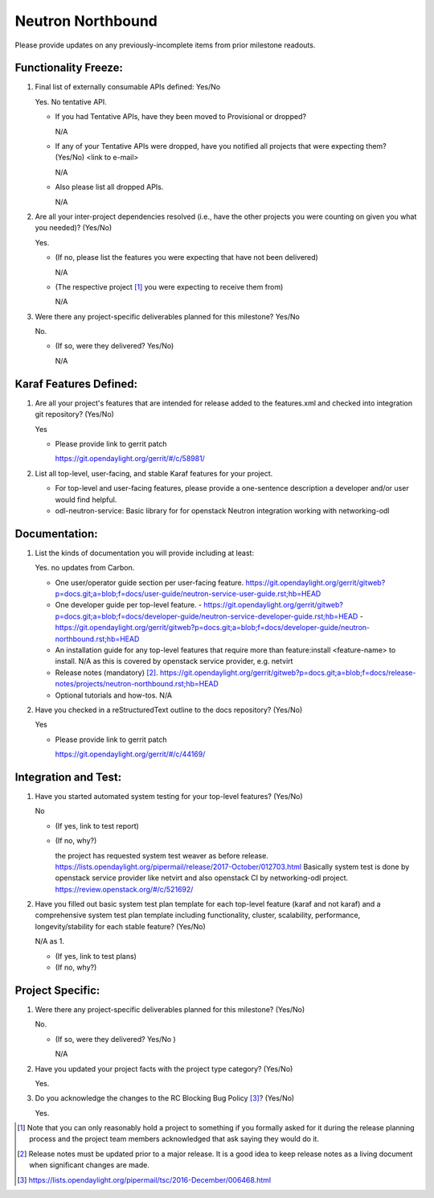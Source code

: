 ==================
Neutron Northbound
==================

Please provide updates on any previously-incomplete items from prior milestone
readouts.

Functionality Freeze:
---------------------

1. Final list of externally consumable APIs defined: Yes/No

   Yes. No tentative API.

   - If you had Tentative APIs, have they been moved to Provisional or dropped?

     N/A

   - If any of your Tentative APIs were dropped, have you notified all projects
     that were expecting them? (Yes/No) <link to e-mail>

     N/A

   - Also please list all dropped APIs.

     N/A

2. Are all your inter-project dependencies resolved (i.e., have the other
   projects you were counting on given you what you needed)? (Yes/No)

   Yes.

   - (If no, please list the features you were expecting that have not been delivered)

     N/A

   - (The respective project [1]_ you were expecting to receive them from)

     N/A

3. Were there any project-specific deliverables planned for this milestone?
   Yes/No

   No.

   - (If so, were they delivered? Yes/No)

     N/A


Karaf Features Defined:
-----------------------

1. Are all your project's features that are intended for release added to the
   features.xml and checked into integration git repository? (Yes/No)

   Yes

   - Please provide link to gerrit patch

     https://git.opendaylight.org/gerrit/#/c/58981/


2. List all top-level, user-facing, and stable Karaf features for your project.

   - For top-level and user-facing features, please provide a one-sentence
     description a developer and/or user would find helpful.

   - odl-neutron-service: Basic library for for openstack Neutron integration working with networking-odl



Documentation:
--------------

1. List the kinds of documentation you will provide including at least:

   Yes. no updates from Carbon.

   - One user/operator guide section per user-facing feature.
     https://git.opendaylight.org/gerrit/gitweb?p=docs.git;a=blob;f=docs/user-guide/neutron-service-user-guide.rst;hb=HEAD
   - One developer guide per top-level feature.
     - https://git.opendaylight.org/gerrit/gitweb?p=docs.git;a=blob;f=docs/developer-guide/neutron-service-developer-guide.rst;hb=HEAD
     - https://git.opendaylight.org/gerrit/gitweb?p=docs.git;a=blob;f=docs/developer-guide/neutron-northbound.rst;hb=HEAD
   - An installation guide for any top-level features that require more than
     feature:install <feature-name> to install.
     N/A as this is covered by openstack service provider, e.g. netvirt
   - Release notes (mandatory) [2]_.
     https://git.opendaylight.org/gerrit/gitweb?p=docs.git;a=blob;f=docs/release-notes/projects/neutron-northbound.rst;hb=HEAD
   - Optional tutorials and how-tos.
     N/A


2. Have you checked in a reStructuredText outline to the docs repository? (Yes/No)

   Yes

   - Please provide link to gerrit patch

     https://git.opendaylight.org/gerrit/#/c/44169/


Integration and Test:
---------------------

1. Have you started automated system testing for your top-level features?
   (Yes/No)

   No

   - (If yes, link to test report)
   - (If no, why?)

     the project has requested system test weaver as before release.
     https://lists.opendaylight.org/pipermail/release/2017-October/012703.html
     Basically system test is done by openstack service provider like netvirt and also
     openstack CI by networking-odl project.
     https://review.openstack.org/#/c/521692/

2. Have you filled out basic system test plan template for each top-level
   feature (karaf and not karaf) and a comprehensive system test plan template
   including functionality, cluster, scalability, performance,
   longevity/stability for each stable feature? (Yes/No)

   N/A as 1.

   - (If yes, link to test plans)
   - (If no, why?)


Project Specific:
-----------------

1. Were there any project-specific deliverables planned for this milestone?
   (Yes/No)

   No.

   - (If so, were they delivered? Yes/No )

     N/A

2. Have you updated your project facts with the project type category? (Yes/No)

   Yes.

3. Do you acknowledge the changes to the RC Blocking Bug Policy [3]_? (Yes/No)

   Yes.

.. [1] Note that you can only reasonably hold a project to something if you
       formally asked for it during the release planning process and the project
       team members acknowledged that ask saying they would do it.
.. [2] Release notes must be updated prior to a major release. It is a good idea
       to keep release notes as a living document when significant changes are
       made.
.. [3] https://lists.opendaylight.org/pipermail/tsc/2016-December/006468.html
